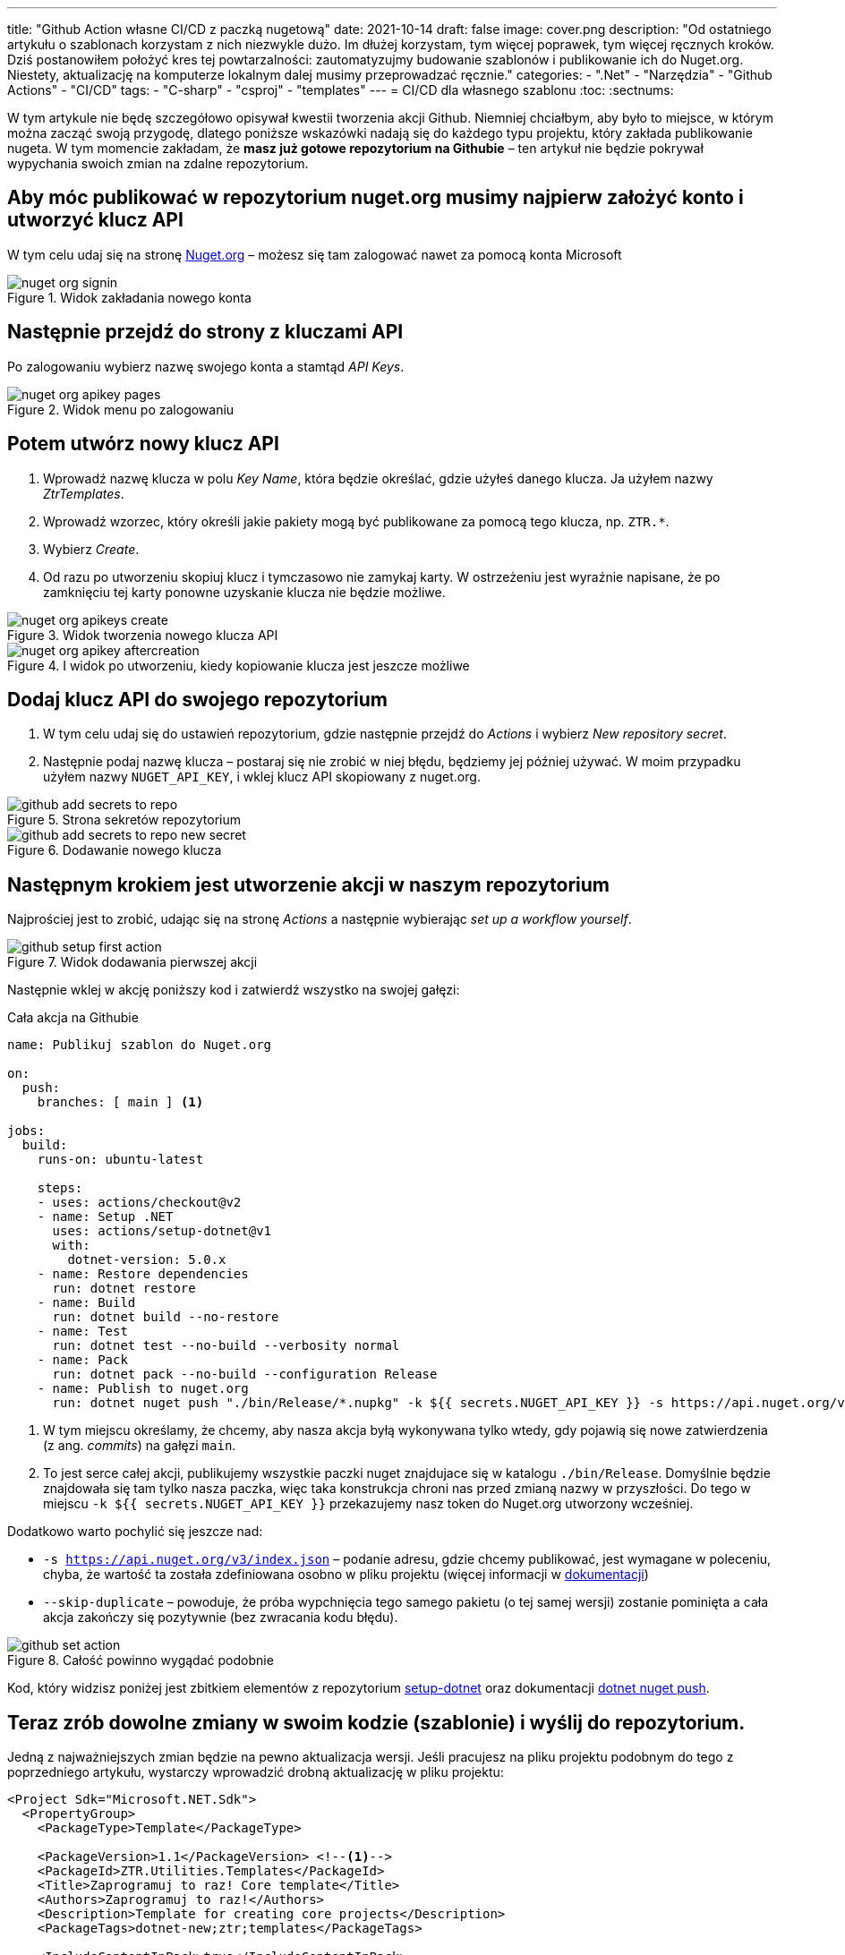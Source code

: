 ---
title: "Github Action własne CI/CD z paczką nugetową"
date: 2021-10-14
draft: false
image: cover.png
description: "Od ostatniego artykułu o szablonach korzystam z nich niezwykle dużo. Im dłużej korzystam, tym więcej poprawek, tym więcej ręcznych kroków. Dziś postanowiłem położyć kres tej powtarzalności: zautomatyzujmy budowanie szablonów i publikowanie ich do Nuget.org. Niestety, aktualizację na komputerze lokalnym dalej musimy przeprowadzać ręcznie."
categories: 
    - ".Net"
    - "Narzędzia"
    - "Github Actions"
    - "CI/CD"
tags:
    - "C-sharp"
    - "csproj"
    - "templates"
---
= CI/CD dla własnego szablonu
:toc: 
:sectnums:

W tym artykule nie będę szczegółowo opisywał kwestii tworzenia akcji Github. 
Niemniej chciałbym, aby było to miejsce, w którym można zacząć swoją przygodę, dlatego poniższe wskazówki nadają się do każdego typu projektu, który zakłada publikowanie nugeta.
W tym momencie zakładam, że *masz już gotowe repozytorium na Githubie* – ten artykuł nie będzie pokrywał wypychania swoich zmian na zdalne repozytorium.

== Aby móc publikować w repozytorium nuget.org musimy najpierw założyć konto i utworzyć klucz API

****
W tym celu udaj się na stronę https://www.nuget.org[Nuget.org] – możesz się tam zalogować nawet za pomocą konta Microsoft

.Widok zakładania nowego konta
image::nuget-org-signin.png[align="center"]
****

==  Następnie przejdź do strony z kluczami API

****
Po zalogowaniu wybierz nazwę swojego konta a stamtąd _API Keys_.

.Widok menu po zalogowaniu
image::nuget-org-apikey-pages.png[align="center"]
****

== Potem utwórz nowy klucz API 

****
. Wprowadź nazwę klucza w polu _Key Name_, która będzie określać, gdzie użyłeś danego klucza.
Ja użyłem nazwy _ZtrTemplates_.
. Wprowadź wzorzec, który określi jakie pakiety mogą być publikowane za pomocą tego klucza, np. `ZTR.*`.
. Wybierz _Create_.
. Od razu po utworzeniu skopiuj klucz i tymczasowo nie zamykaj karty.
W ostrzeżeniu jest wyraźnie napisane, że po zamknięciu tej karty ponowne uzyskanie klucza nie będzie możliwe.

.Widok tworzenia nowego klucza API
image::nuget-org-apikeys-create.png[align="center"]

.I widok po utworzeniu, kiedy kopiowanie klucza jest jeszcze możliwe
image::nuget-org-apikey-aftercreation.png[align="center"]
****

== Dodaj klucz API do swojego repozytorium

****
. W tym celu udaj się do ustawień repozytorium, gdzie następnie przejdź do _Actions_ i wybierz _New repository secret_.
. Następnie podaj nazwę klucza – postaraj się nie zrobić w niej błędu, będziemy jej później używać.
W moim przypadku użyłem nazwy `NUGET_API_KEY`, i wklej klucz API skopiowany z nuget.org.

.Strona sekretów repozytorium
image::github-add-secrets-to-repo.png[align="center"]

.Dodawanie nowego klucza
image::github-add-secrets-to-repo-new-secret.png[align="center"]
****

== Następnym krokiem jest utworzenie akcji w naszym repozytorium

****
Najprościej jest to zrobić, udając się na stronę _Actions_ a następnie wybierając _set up a workflow yourself_.

.Widok dodawania pierwszej akcji
image::github-setup-first-action.png[align="center"]

Następnie wklej w akcję poniższy kod i zatwierdź wszystko na swojej gałęzi:

[source,yaml]
.Cała akcja na Githubie
----
name: Publikuj szablon do Nuget.org

on:
  push:
    branches: [ main ] <1>

jobs:
  build:
    runs-on: ubuntu-latest

    steps:
    - uses: actions/checkout@v2
    - name: Setup .NET
      uses: actions/setup-dotnet@v1
      with:
        dotnet-version: 5.0.x
    - name: Restore dependencies
      run: dotnet restore
    - name: Build
      run: dotnet build --no-restore
    - name: Test
      run: dotnet test --no-build --verbosity normal
    - name: Pack
      run: dotnet pack --no-build --configuration Release
    - name: Publish to nuget.org
      run: dotnet nuget push "./bin/Release/*.nupkg" -k ${{ secrets.NUGET_API_KEY }} -s https://api.nuget.org/v3/index.json --skip-duplicate <2>
----

<1> W tym miejscu określamy, że chcemy, aby nasza akcja byłą wykonywana tylko wtedy, gdy pojawią się nowe zatwierdzenia (z ang. _commits_) na gałęzi `main`.
<2> To jest serce całej akcji, publikujemy wszystkie paczki nuget znajdujace się w katalogu `./bin/Release`.
Domyślnie będzie znajdowała się tam tylko nasza paczka, więc taka konstrukcja chroni nas przed zmianą nazwy w przyszłości.
Do tego w miejscu `-k ${{ secrets.NUGET_API_KEY }}` przekazujemy nasz token do Nuget.org utworzony wcześniej.

Dodatkowo warto pochylić się jeszcze nad:

* `-s https://api.nuget.org/v3/index.json` – podanie adresu, gdzie chcemy publikować, jest wymagane w poleceniu, chyba, że wartość ta została zdefiniowana osobno w pliku projektu (więcej informacji w https://docs.microsoft.com/pl-pl/dotnet/core/tools/dotnet-nuget-push[dokumentacji])
* `--skip-duplicate` – powoduje, że próba wypchnięcia tego samego pakietu (o tej samej wersji) zostanie pominięta a cała akcja zakończy się pozytywnie (bez zwracania kodu błędu).

.Całość powinno wygądać podobnie
image::github-set-action.png[align="center"]

Kod, który widzisz poniżej jest zbitkiem elementów z repozytorium https://github.com/actions/setup-dotnet[setup-dotnet] oraz dokumentacji https://docs.microsoft.com/pl-pl/dotnet/core/tools/dotnet-nuget-push[dotnet nuget push].

****

== Teraz zrób dowolne zmiany w swoim kodzie (szablonie) i wyślij do repozytorium. 

****
Jedną z najważniejszych zmian będzie na pewno aktualizacja wersji. 
Jeśli pracujesz na pliku projektu podobnym do tego z poprzedniego artykułu, wystarczy wprowadzić drobną aktualizację w pliku projektu:

[source,xml]
----
<Project Sdk="Microsoft.NET.Sdk">
  <PropertyGroup>
    <PackageType>Template</PackageType>

    <PackageVersion>1.1</PackageVersion> <!--1-->
    <PackageId>ZTR.Utilities.Templates</PackageId>
    <Title>Zaprogramuj to raz! Core template</Title>
    <Authors>Zaprogramuj to raz!</Authors>
    <Description>Template for creating core projects</Description>
    <PackageTags>dotnet-new;ztr;templates</PackageTags>
    
    <IncludeContentInPack>true</IncludeContentInPack>
    <IncludeBuildOutput>false</IncludeBuildOutput>
    <ContentTargetFolders>content</ContentTargetFolders>

    <TargetFramework>net5.0</TargetFramework>
  </PropertyGroup>

  <ItemGroup>
    <Content Include="templates\**\*" Exclude="templates\**\bin\**;templates\**\obj\**" />
    <Compile Remove="**\*" />
  </ItemGroup>
</Project>
----
****

== Poczekaj chwilę i sprawdź, czy jest już aktualizacja. 

****
Jeśli tak, to aktualizuj!

Dla przypomnienia szablon możesz zainstalować w następujący sposób – zostanie on automatycznie pobrany z witryny Nuget.org.
[source,console]
.Instalacja szablonów z Nuget.org
dotnet new --install ZTR.Utilities.Templates

Następnie możesz sprawdzić możliwe aktualizacje i je zastosować za pomocą dwóch poniższych poleceń:

[source,console]
.Sprawdzanie aktualizacji i aktualizowanie szablonów
----
PS C:\Users\dalec> dotnet new --update-check
Dostępne są aktualizacje dla następujących elementów:
Dostępna jest aktualizacja pakietu szablonów ZTR.Utilities.Templates::1.0.0.
    polecenie instalowania: dotnet new -i ZTR.Utilities.Templates::1.1.0

PS C:\Users\dalec> dotnet new --update-apply
Dostępna jest aktualizacja pakietu szablonów ZTR.Utilities.Templates::1.0.0.
    polecenie instalowania: dotnet new -i ZTR.Utilities.Templates::1.1.0
Trwa aktualizowanie...
...Aktualizacja powiodła się.
----

Zawsze możesz podejrzeć zainstlowaną wersję za pomocą polecenia `dotnet new -u`.

[source,console]
.Podgląd nowej wersji szablonów
----
PS C:\Users\dalec> dotnet new -u
 ZTR.Utilities.Templates
    Szczegóły:
      NuGetPackageId: ZTR.Utilities.Templates
      Version: 1.1.0
      Author: Zaprogramuj to raz!
----

Po wypchnięciu swojej paczki trzeba chwilę poczekać zanim przejdzie ona przez proces weryfikacji. 
Kiedy wszystko pójdzie dobrze możesz zobaczyć na stronie paczki takie coś:

.Widok strony z paczką nugetową po aktualizacji
image::nuget-org-template-package-page.png[align="center"]

****

Gotowe!
Nie ma to jak automatyzacja, która zwalnia nas z robienia rzeczy, które w sumie nie wnoszą żadnej wartości do naszej pracy. 

